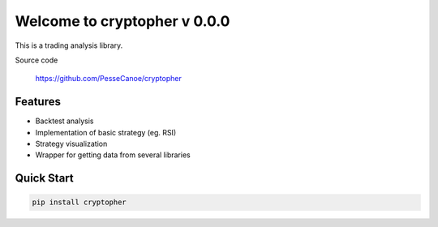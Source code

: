 =================================
Welcome to cryptopher v 0.0.0
=================================

This is a trading analysis library.

Source code

  https://github.com/PesseCanoe/cryptopher
  
Features
--------

- Backtest analysis
- Implementation of basic strategy (eg. RSI)
- Strategy visualization
- Wrapper for getting data from several libraries


Quick Start
-----------

.. code:: bash

  pip install cryptopher 
 
